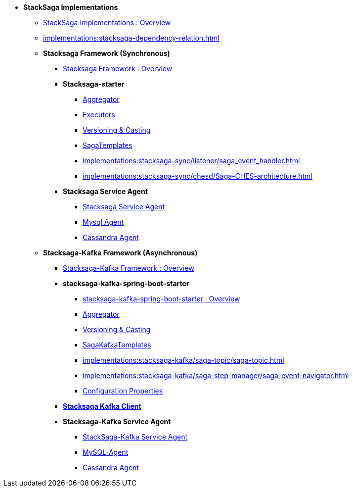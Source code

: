 * [.green]*StackSaga Implementations*
** xref:implementations:engine-overview.adoc[StackSaga Implementations : Overview]
** xref:implementations:stacksaga-dependency-relation.adoc[]

** [.green]*Stacksaga Framework (Synchronous)*
*** xref:implementations:stacksaga-sync/overview.adoc[Stacksaga Framework : Overview]

*** [.teal]*Stacksaga-starter*
**** xref:implementations:stacksaga-sync/aggregator/aggregator.adoc[Aggregator]
**** xref:implementations:stacksaga-sync/executor/executor_architecture.adoc[Executors]
**** xref:implementations:stacksaga-sync/aggregator/aggregator_versioning_and_casting.adoc[Versioning & Casting]
**** xref:implementations:stacksaga-sync/saga-templates/saga_template.adoc[SagaTemplates]
**** xref:implementations:stacksaga-sync/listener/saga_event_handler.adoc[]
**** xref:implementations:stacksaga-sync/chesd/Saga-CHES-architecture.adoc[]

*** [.teal]*Stacksaga Service Agent*
**** xref:implementations:stacksaga-sync/stacksaga-agent/overview/stacksaga-agent.adoc[Stacksaga Service Agent]
**** xref:stacksaga-sync/stacksaga-agent/mysql-agent/mysql-stacksaga-agent.adoc[Mysql Agent]
**** xref:stacksaga-sync/stacksaga-agent/cassandra-agent/cassandra-agent.adoc[Cassandra Agent]


** [.green]*Stacksaga-Kafka Framework (Asynchronous)*
*** xref:implementations:stacksaga-kafka/overview.adoc[Stacksaga-Kafka Framework : Overview]

*** [.teal]*stacksaga-kafka-spring-boot-starter*
**** xref:implementations:stacksaga-kafka/stacksaga-starter/overview.adoc[ stacksaga-kafka-spring-boot-starter : Overview]
**** xref:implementations:stacksaga-kafka/aggregator/aggregator.adoc[Aggregator]
**** xref:implementations:stacksaga-kafka/aggregator/aggregator_versioning_and_casting.adoc[Versioning & Casting]
**** xref:implementations:stacksaga-kafka/saga-kafka-template/saga-kafka-template.adoc[SagaKafkaTemplates]
**** xref:implementations:stacksaga-kafka/saga-topic/saga-topic.adoc[]
**** xref:implementations:stacksaga-kafka/saga-step-manager/saga-event-navigator.adoc[]
**** xref:#[Configuration Properties]

*** xref:implementations:stacksaga-kafka/stacksaga-kafka-client/overview.adoc[[.teal]*Stacksaga Kafka Client*]

*** [.teal]*Stacksaga-Kafka Service Agent*
**** xref:implementations:stacksaga-kafka/stacksaga-agent/stacksaga-kafka-agent-overview.adoc[StackSaga-Kafka Service Agent]
**** xref:implementations:stacksaga-kafka/stacksaga-agent/mysql-agent/stacksaga-kafka-agent-mysql.adoc[MySQL-Agent]
**** xref:stacksaga-kafka/stacksaga-agent/cassandra-agent/stacksaga-kafka-agent-cassandra.adoc[Cassandra Agent]
